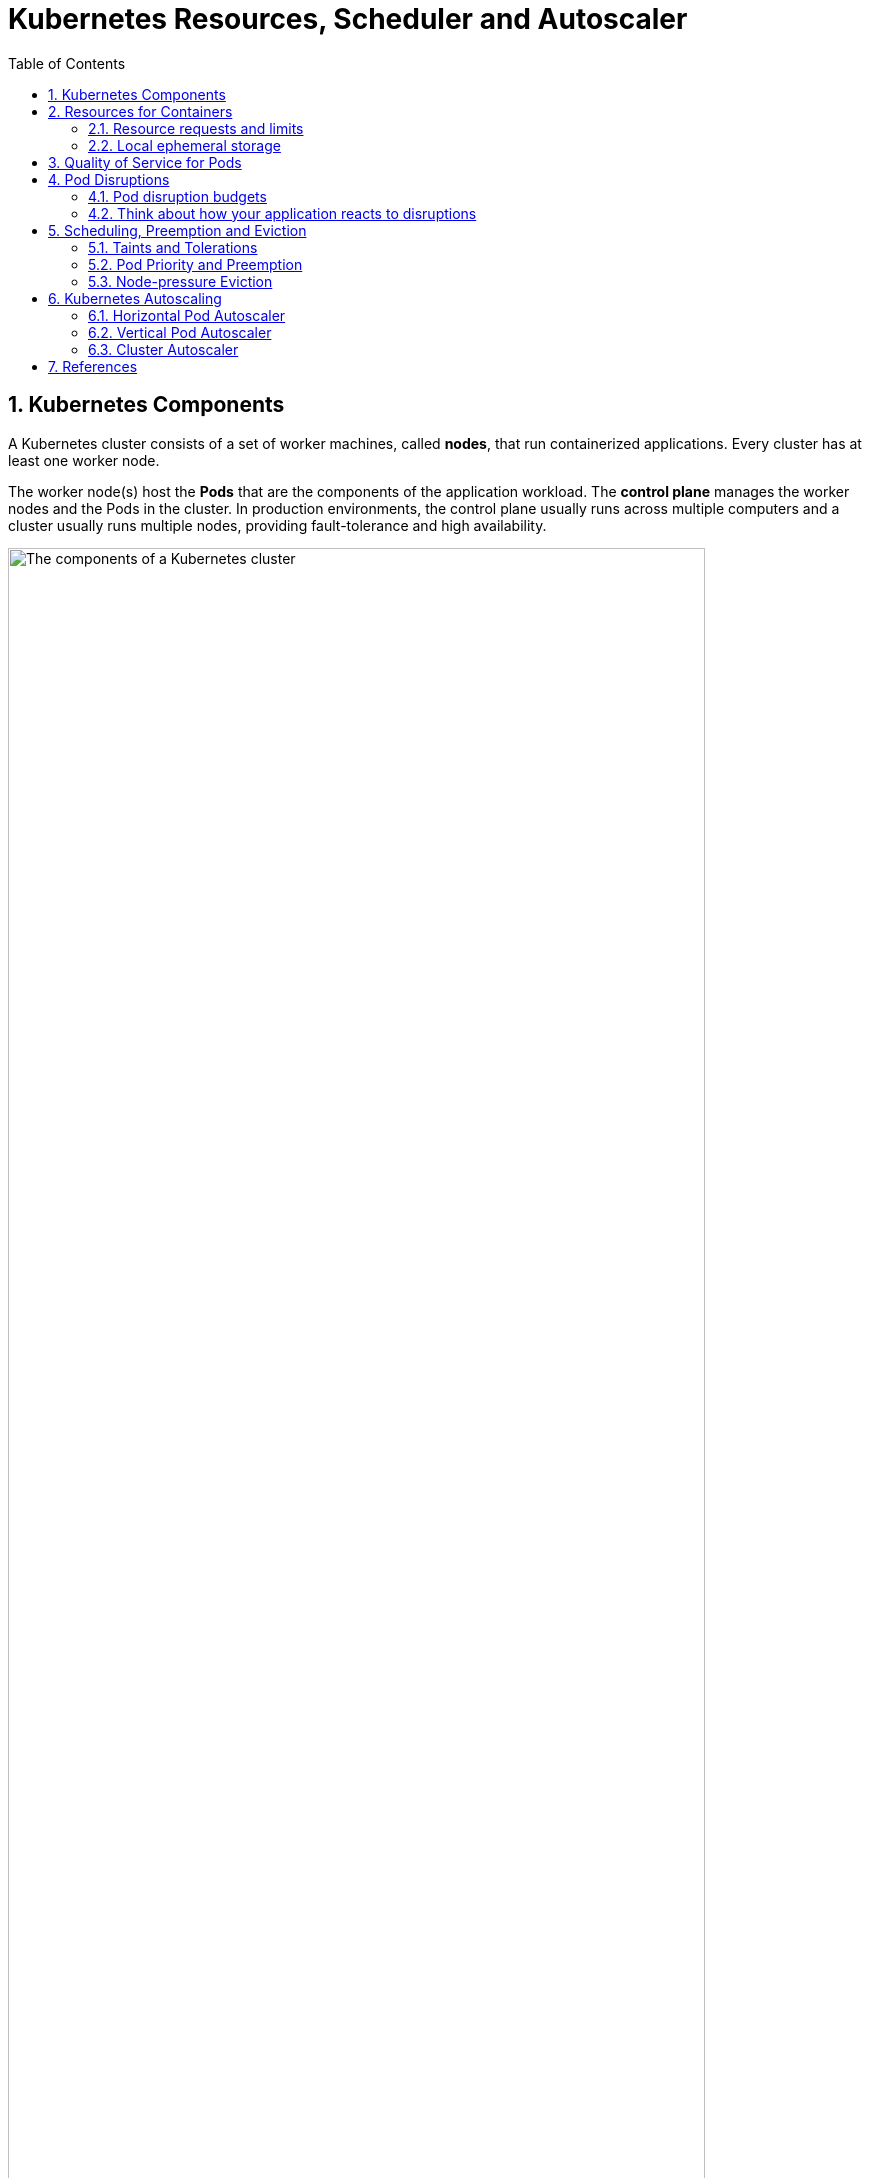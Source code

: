 = Kubernetes Resources, Scheduler and Autoscaler
:page-layout: post
:page-categories: ['kubernetes']
:page-tags: ['kubernetes', 'resources', 'requests', 'limits']
:page-date: 2021-11-22 09:53:27 +0800
:page-revdate: 2021-11-22 09:53:27 +0800
:sectnums:
:toc:

== Kubernetes Components

A Kubernetes cluster consists of a set of worker machines, called *nodes*, that run containerized applications. Every cluster has at least one worker node.

The worker node(s) host the *Pods* that are the components of the application workload. The *control plane* manages the worker nodes and the Pods in the cluster. In production environments, the control plane usually runs across multiple computers and a cluster usually runs multiple nodes, providing fault-tolerance and high availability.

image::https://d33wubrfki0l68.cloudfront.net/2475489eaf20163ec0f54ddc1d92aa8d4c87c96b/e7c81/images/docs/components-of-kubernetes.svg['The components of a Kubernetes cluster', 90%,90%]

== Resources for Containers

When you specify a Pod, you can optionally specify how much of each resource a *Container* needs. The most common resources to specify are *CPU* and *memory* (RAM); there are others.

When you specify the *resource request* for Containers in a Pod, the scheduler uses this information to decide which node to place the Pod on. When you specify a *resource limit* for a Container, the kubelet enforces those limits so that the running container is not allowed to use more of that resource than the limit you set. The kubelet also reserves at least the request amount of that system resource specifically for that container to use.

=== Resource requests and limits

If the node where a Pod is running has enough of a resource available, it's possible (and allowed) for a container to use more resource than its `request` for that resource specifies. However, a container is not allowed to use more than its resource `limit`.

`CPU` and `memory` are each a *resource type*. A resource type has a base unit. CPU represents compute processing and is specified in units of *Kubernetes CPUs*. Memory is specified in units of bytes. `Huge pages` are a Linux-specific feature where the node kernel allocates blocks of memory that are much larger than the default page size.

* *Meaning of CPU*
+
Limits and requests for CPU resources are measured in cpu units. One cpu, in Kubernetes, is equivalent to *1 vCPU/Core* for cloud providers and *1 hyperthread* on bare-metal Intel processors.
+
Fractional requests are allowed. When you define a container with `spec.containers[].resources.requests.cpu` set to `0.5`, you are requesting half as much CPU time compared to if you asked for 1.0 CPU. For CPU resource units, the expression `0.1` is equivalent to the expression `100m`, which can be read as "one hundred millicpu". Some people say "one hundred millicores", and this is understood to mean the same thing. A request with a decimal point, like 0.1, is converted to 100m by the API, and precision finer than 1m is not allowed. For this reason, the form 100m might be preferred.
+
CPU is always requested as an absolute quantity, never as a relative quantity; 0.1 is the same amount of CPU on a single-core, dual-core, or 48-core machine.

* *Meaning of memory*
+
Limits and requests for memory are measured in bytes. You can express memory as a plain integer or as a fixed-point number using one of these suffixes: E, P, T, G, M, k. You can also use the power-of-two equivalents: Ei, Pi, Ti, Gi, Mi, Ki.

Each Container of a Pod can specify one or more of the following:

[source,yaml]
----
spec.containers[].resources.limits.cpu
spec.containers[].resources.limits.memory
spec.containers[].resources.limits.hugepages-<size>
spec.containers[].resources.requests.cpu
spec.containers[].resources.requests.memory
spec.containers[].resources.requests.hugepages-<size>
----

Although requests and limits can only be specified on individual Containers, it is convenient to talk about Pod resource requests and limits. A Pod resource request/limit for a particular resource type is the sum of the resource requests/limits of that type for each Container in the Pod.

=== Local ephemeral storage

*FEATURE STATE*: Kubernetes v1.10 [beta]

Nodes have local ephemeral storage, backed by locally-attached writeable devices or, sometimes, by RAM. "Ephemeral" means that there is no long-term guarantee about durability.

Pods use ephemeral local storage for scratch space, caching, and for logs. The kubelet can provide scratch space to Pods using local ephemeral storage to mount `emptyDir` volumes into containers.

The kubelet also uses this kind of storage to hold node-level container logs, container images, and the writable layers of running containers.

You can use ephemeral-storage for managing local ephemeral storage. Each Container of a Pod can specify one or more of the following:

[source,yaml]
----
spec.containers[].resources.limits.ephemeral-storage
spec.containers[].resources.requests.ephemeral-storage
----

Limits and requests for ephemeral-storage are measured in bytes. You can express storage as a plain integer or as a fixed-point number using one of these suffixes: E, P, T, G, M, K. You can also use the power-of-two equivalents: Ei, Pi, Ti, Gi, Mi, Ki. 

If the kubelet is managing local ephemeral storage as a resource, then the kubelet measures storage use in:

* `emptyDir` volumes, except `tmpfs` emptyDir volumes
* directories holding node-level logs
* writeable container layers

If a Pod is using more ephemeral storage than you allow it to, the kubelet sets an eviction signal that triggers Pod eviction.

== Quality of Service for Pods

When Kubernetes creates a Pod it assigns one of these QoS classes to the Pod: _Guaranteed_, _Burstable_, _BestEffort_.

For a Pod to be given a QoS class of *Guaranteed*:

* Every Container in the Pod must have a memory limit and a memory request.
* For every Container in the Pod, the memory limit must equal the memory request.
* Every Container in the Pod must have a CPU limit and a CPU request.
* For every Container in the Pod, the CPU limit must equal the CPU request.

These restrictions apply to init containers and app containers equally.

NOTE: If a Container specifies its own memory limit, but does not specify a memory request, Kubernetes automatically assigns a memory request that matches the limit. Similarly, if a Container specifies its own CPU limit, but does not specify a CPU request, Kubernetes automatically assigns a CPU request that matches the limit. 

A Pod is given a QoS class of *Burstable* if:

* The Pod does not meet the criteria for QoS class Guaranteed.
* At least one Container in the Pod has a memory or CPU request.

For a Pod to be given a QoS class of *BestEffort*, the Containers in the Pod must not have any memory or CPU limits or requests.

== Pod Disruptions

Pods do not disappear until someone (a person or a controller) destroys them, or there is an unavoidable hardware or system software error.

We call these unavoidable cases *involuntary disruptions* to an application. Examples are:

* a hardware failure of the physical machine backing the node
* cluster administrator deletes VM (instance) by mistake
* cloud provider or hypervisor failure makes VM disappear
* a kernel panic
* the node disappears from the cluster due to cluster network partition
* eviction of a pod due to the node being _out-of-resources_.

Except for the out-of-resources condition, all these conditions should be familiar to most users; they are not specific to Kubernetes.

We call other cases *voluntary disruptions*. These include both actions initiated by the application owner and those initiated by a Cluster Administrator. Typical application owner actions include:

* deleting the deployment or other controller that manages the pod
* updating a deployment's pod template causing a restart
* directly deleting a pod (e.g. by accident)

Cluster administrator actions include:

* Draining a node for repair or upgrade.
* Draining a node from a cluster to scale the cluster down
* Removing a pod from a node to permit something else to fit on that node.

If none voluntary disruptions are enabled for your cluster, you can skip creating Pod Disruption Budgets.

=== Pod disruption budgets

Kubernetes offers features to help you run highly available applications even when you introduce frequent voluntary disruptions.

As an application owner, you can create a `PodDisruptionBudget` (PDB) for each application. A PDB limits the number of Pods of a replicated application that are down simultaneously from voluntary disruptions. 

Cluster managers and hosting providers should use tools which respect PodDisruptionBudgets by calling the Eviction API (e.g. `kubectl drain`) instead of directly deleting pods or deployments.

PDBs cannot prevent involuntary disruptions from occurring, but they do count against the budget.

Pods which are deleted or unavailable due to a *rolling upgrade* to an application do count against the disruption budget, but workload resources (such as `Deployment` and `StatefulSet`) are not limited by PDBs when doing rolling upgrades. Instead, the handling of failures during application updates is configured in the spec for the specific workload resource.

When a pod is evicted using the eviction API, it is gracefully terminated, honoring the `terminationGracePeriodSeconds` setting in its PodSpec.

=== Think about how your application reacts to disruptions

Decide how many instances can be down at the same time for a short period due to a voluntary disruption.

* Stateless frontends:
+
** Concern: don't reduce serving capacity by more than 10%.
+
*** Solution: use PDB with minAvailable 90% for example.

* Single-instance Stateful Application:
+
** Concern: do not terminate this application without talking to me.
+
*** Possible Solution 1: Do not use a PDB and tolerate occasional downtime.
+
*** Possible Solution 2: Set PDB with maxUnavailable=0. Have an understanding (outside of Kubernetes) that the cluster operator needs to consult you before termination. When the cluster operator contacts you, prepare for downtime, and then delete the PDB to indicate readiness for disruption. Recreate afterwards.

* Multiple-instance Stateful application such as Consul, ZooKeeper, or etcd:
+
** Concern: Do not reduce number of instances below quorum, otherwise writes fail.
+
*** Possible Solution 1: set maxUnavailable to 1 (works with varying scale of application).
+
*** Possible Solution 2: set minAvailable to quorum-size (e.g. 3 when scale is 5). (Allows more disruptions at once).

* Restartable Batch Job:
+
** Concern: Job needs to complete in case of voluntary disruption.
+
*** Possible solution: Do not create a PDB. The Job controller will create a replacement pod.

== Scheduling, Preemption and Eviction

In Kubernetes, scheduling refers to making sure that *Pods* are matched to *Nodes* so that the *kubelet* can run them. Preemption is the process of terminating Pods with lower *Priority* so that Pods with higher Priority can schedule on Nodes. Eviction is the process of terminating one or more Pods on Nodes.

=== Taints and Tolerations

*Node affinity* is a property of Pods that attracts them to a set of nodes (either as a preference or a hard requirement). *Taints* are the opposite -- they allow a node to repel a set of pods.

*Tolerations* are applied to pods, and allow (but do not require) the pods to schedule onto nodes with matching taints.

Taints and tolerations work together to ensure that pods are not scheduled onto inappropriate nodes. One or more taints are applied to a node; this marks that the node should not accept any pods that do not tolerate the taints.

You add a taint to a node using `kubectl taint`. For example,

[source,sh]
kubectl taint nodes node1 key1=value1:NoSchedule

places a taint on node `node1`. The taint has key `key1`, value `value1`, and taint effect `NoSchedule`. This means that no pod will be able to schedule onto node1 unless it has a matching toleration.

To remove the taint added by the command above, you can run:

[source,sh]
kubectl taint nodes node1 key1=value1:NoSchedule-

You specify a toleration for a pod in the PodSpec. Both of the following tolerations "match" the taint created by the `kubectl taint` line above, and thus a pod with either toleration would be able to schedule onto node1:

[source,yaml]
----
tolerations:
- key: "key1"
  operator: "Equal"
  value: "value1"
  effect: "NoSchedule"
----

[source,yaml]
----
tolerations:
- key: "key1"
  operator: "Exists"
  effect: "NoSchedule"
----

The default value for `operator` is `Equal`.

A toleration "matches" a taint if the keys are the same and the effects are the same, and:

* the `operator` is `Exists` (in which case no `value` should be specified), or
* the `operator` is `Equal` and the `value`s are equal.

[NOTE]
====
There are two special cases:

* An empty `key` with operator `Exists` matches all keys, values and effects which means this will tolerate everything.

* An empty `effect` matches all effects with key `key1`.
====

The `NoExecute` taint effect affects pods that are already running on the node as follows

* pods that do not tolerate the taint are evicted immediately
* pods that tolerate the taint without specifying `tolerationSeconds` in their toleration specification remain bound forever
* pods that tolerate the taint with a specified `tolerationSeconds` remain bound for the specified amount of time

The *node controller* automatically taints a Node when certain conditions are true. The following taints are built in:

* `node.kubernetes.io/not-ready`:
+
Node is not ready. This corresponds to the NodeCondition `Ready` being "False".

* `node.kubernetes.io/unreachable`:
+
Node is unreachable from the node controller. This corresponds to the NodeCondition `Ready` being "Unknown".

* `node.kubernetes.io/memory-pressure`:
+
Node has memory pressure.

* `node.kubernetes.io/disk-pressure`:
+
Node has disk pressure.

* `node.kubernetes.io/pid-pressure`:
+
Node has PID pressure.

* `node.kubernetes.io/network-unavailable`:
+
Node's network is unavailable.

* `node.kubernetes.io/unschedulable`:
+
Node is unschedulable.

* `node.cloudprovider.kubernetes.io/uninitialized`:
+
When the kubelet is started with "external" cloud provider, this taint is set on a node to mark it as unusable. After a controller from the cloud-controller-manager initializes this node, the kubelet removes this taint.

In case a node is to be evicted, the node controller or the kubelet adds relevant taints with `NoExecute` effect. If the fault condition returns to normal the kubelet or node controller can remove the relevant taint(s).

*DaemonSet* pods are created with `NoExecute` tolerations for the following taints with no `tolerationSeconds`:

* `node.kubernetes.io/unreachable`
* `node.kubernetes.io/not-ready`

This ensures that DaemonSet pods are never evicted due to these problems.

=== Pod Priority and Preemption

Pods can have priority. *Priority* indicates the importance of a Pod relative to other Pods. If a Pod cannot be scheduled, the scheduler tries to preempt (evict) lower priority Pods to make scheduling of the pending Pod possible.

To use priority and preemption:

* Add one or more *PriorityClasses*.

* Create Pods with `priorityClassName` set to one of the added PriorityClasses. 

A *PriorityClass* is a non-namespaced object that defines a mapping from a priority class name to the integer value of the priority. The `name` is specified in the name field of the PriorityClass object's metadata. The `value` is specified in the required value field. The higher the value, the higher the priority. The name of a PriorityClass object must be a valid DNS subdomain name, and it cannot be prefixed with `system-`.

[source,console]
----
$ kubectl get pc
NAME                      VALUE        GLOBAL-DEFAULT   AGE
system-cluster-critical   2000000000   false            60d
system-node-critical      2000001000   false            60d

$ kubectl get pc system-cluster-critical -oyaml
apiVersion: scheduling.k8s.io/v1
description: Used for system critical pods that must run in the cluster, but can be
  moved to another node if necessary.
kind: PriorityClass
metadata:
  creationTimestamp: "2021-09-22T09:29:35Z"
  generation: 1
  name: system-cluster-critical
  resourceVersion: "84"
  uid: ff8cb5f8-d989-4a68-b902-d3b1ed891f9b
preemptionPolicy: PreemptLowerPriority
value: 2000000000
----

kubelet node-pressure eviction does not evict Pods when their usage does not exceed their requests. If a Pod with lower priority is not exceeding its requests, it won't be evicted. Another Pod with higher priority that exceeds its requests may be evicted.

=== Node-pressure Eviction

Node-pressure eviction is the process by which the *kubelet* proactively terminates pods to reclaim resources on nodes.

The kubelet monitors resources like CPU, memory, disk space, and filesystem inodes on your cluster's nodes. When one or more of these resources reach specific consumption levels, the kubelet can proactively fail one or more pods on the node to reclaim resources and prevent starvation.

During a node-pressure eviction, the kubelet sets the `PodPhase` for the selected pods to `Failed`. This terminates the pods.

Node-pressure eviction is not the same as API-initiated eviction (e.g. `kubectl drain`).

The kubelet does not respect your configured `PodDisruptionBudget` or the pod's `terminationGracePeriodSeconds`. If you use soft eviction thresholds, the kubelet respects your configured `eviction-max-pod-grace-period`. If you use hard eviction thresholds, it uses a `0s` grace period for termination.

If the pods are managed by a workload resource (such as StatefulSet or Deployment) that replaces failed pods, the control plane or `kube-controller-manager` creates new pods in place of the evicted pods.

NOTE: The kubelet attempts to reclaim node-level resources before it terminates end-user pods. For example, it removes unused container images when disk resources are starved. 

* *Eviction signals*
+
Eviction signals are the current state of a particular resource at a specific point in time. Kubelet uses eviction signals to make eviction decisions by comparing the signals to eviction thresholds, which are the minimum amount of the resource that should be available on the node.
+
Kubelet uses the following eviction signals:
+
[%header,cols="1,5"]
|===
|Eviction Signal
|Description

|memory.available 	
|memory.available := node.status.capacity[memory] - node.stats.memory.workingSet

|nodefs.available
|nodefs.available := node.stats.fs.available

|nodefs.inodesFree
|nodefs.inodesFree := node.stats.fs.inodesFree

|imagefs.available
|imagefs.available := node.stats.runtime.imagefs.available

|imagefs.inodesFree
|imagefs.inodesFree := node.stats.runtime.imagefs.inodesFree

|pid.available
|pid.available := node.stats.rlimit.maxpid - node.stats.rlimit.curproc
|===

* *Eviction thresholds*
+
You can specify custom eviction thresholds for the kubelet to use when it makes eviction decisions.
+
Eviction thresholds have the form `[eviction-signal][operator][quantity]`, where:
+
* `eviction-signal` is the eviction signal to use.
* `operator` is the relational operator you want, such as `<` (less than).
* `quantity` is the eviction threshold amount, such as 1Gi. The value of quantity must match the quantity representation used by Kubernetes. You can use either literal values or percentages (%).
+
For example, if a node has `10Gi` of total memory and you want trigger eviction if the available memory falls below `1Gi`, you can define the eviction threshold as either `memory.available<10%` or `memory.available<1Gi`. You cannot use both.
+
You can configure soft and hard eviction thresholds.
+
--
** *Soft eviction thresholds*
+
A soft eviction threshold pairs an eviction threshold with a required administrator-specified grace period. The kubelet does not evict pods until the grace period is exceeded. The kubelet returns an error on startup if there is no specified grace period.
+
You can specify both a soft eviction threshold grace period and a maximum allowed pod termination grace period for kubelet to use during evictions. If you specify a maximum allowed grace period and the soft eviction threshold is met, the kubelet uses the lesser of the two grace periods. If you do not specify a maximum allowed grace period, the kubelet kills evicted pods immediately without graceful termination.
+
You can use the following flags to configure soft eviction thresholds:
+
*** `eviction-soft`: A set of eviction thresholds like `memory.available<1.5Gi` that can trigger pod eviction if held over the specified grace period.
*** eviction-soft-grace-period: A set of eviction grace periods like `memory.available=1m30s` that define how long a soft eviction threshold must hold before triggering a Pod eviction.
*** `eviction-max-pod-grace-period`: The maximum allowed grace period (in seconds) to use when terminating pods in response to a soft eviction threshold being met.

** *Hard eviction thresholds*
+
A hard eviction threshold has no grace period. When a hard eviction threshold is met, the kubelet kills pods immediately without graceful termination to reclaim the starved resource.
+
You can use the `eviction-hard` flag to configure a set of hard eviction thresholds like `memory.available<1Gi`.
+
The kubelet has the following default hard eviction thresholds:
+
[source,console]
----
memory.available<100Mi
nodefs.available<10%
imagefs.available<15%
nodefs.inodesFree<5% (Linux nodes)
----
--

==== Pod selection for kubelet eviction

If the kubelet's attempts to reclaim node-level resources don't bring the eviction signal below the threshold, the kubelet begins to evict end-user pods.

The kubelet uses the following parameters to determine pod eviction order:

* Whether the pod's *resource usage exceeds requests*
* Pod *Priority*
* The pod's *resource usage relative to requests*

As a result, kubelet ranks and evicts pods in the following order:

* `BestEffort` or `Burstable` pods where the usage exceeds requests. These pods are evicted based on their Priority and then by how much their usage level exceeds the request.
* `Guaranteed` pods and `Burstable` pods where the usage is less than requests are evicted last, based on their Priority.

NOTE: The kubelet does not use the pod's QoS class to determine the eviction order. You can use the QoS class to estimate the most likely pod eviction order when reclaiming resources like memory. QoS does not apply to EphemeralStorage requests, so the above scenario will not apply if the node is, for example, under `DiskPressure`. 

== Kubernetes Autoscaling

:horizontal-pod-autoscale: https://kubernetes.io/docs/tasks/run-application/horizontal-pod-autoscale/
:vertical-pod-autoscaler: https://github.com/kubernetes/autoscaler/tree/master/vertical-pod-autoscaler
:cluster-autoscaler: https://github.com/kubernetes/autoscaler/tree/master/cluster-autoscaler

The foundation of building cost-optimized applications is spreading the cost-saving culture across teams. Beyond moving cost discussions to the beginning of the development process, this approach forces you to better understand the environment that your applications are running in—in this context, the GKE environment.

image::/assets/kubernetes/cluster-autoscaler/bp-for-running-cost-effective-kubernetes-apps-on-gke-approach.svg[,75%,75%]

In order to achieve low cost and application stability, you must correctly set or tune some features and configurations (such as autoscaling, machine types, and region selection). Another important consideration is your workload type because, depending on the workload type and your application's requirements, you must apply different configurations in order to further lower your costs. Finally, you must monitor your spending and create guardrails so that you can enforce best practices early in your development cycle.

Kubernetes has three scalability tools. Two of these, the {horizontal-pod-autoscale}[Horizontal pod autoscaler] (*HPA*) and the {vertical-pod-autoscaler}[Vertical pod autoscaler] (*VPA*), function on the application abstraction layer. The {cluster-autoscaler}[cluster autoscaler] (*CA*) works on the infrastructure layer.

image::/assets/kubernetes/cluster-autoscaler/bp-for-running-cost-effective-kubernetes-apps-on-gke-scenarios.svg[,35%,35%]

=== Horizontal Pod Autoscaler

{horizontal-pod-autoscale}[Horizontal Pod Autoscaler] (HPA) is meant for scaling applications that are running in Pods based on metrics that express load. You can configure either CPU utilization or other custom metrics (for example, requests per second). In short, HPA adds and deletes Pods replicas, and it is best suited for stateless workers that can spin up quickly to react to usage spikes, and shut down gracefully to avoid workload instability.

image::/assets/kubernetes/cluster-autoscaler/bp-for-running-cost-effective-kubernetes-apps-on-gke-threshold.svg[,75%,75%]

Even if you guarantee that your application can start up in a matter of seconds, this extra time is required when {cluster-autoscaler}[Cluster Autoscaler] adds new nodes to your cluster or when Pods are throttled due to lack of resources.

The following are best practices for enabling HPA in your application:

* Size your application correctly by setting appropriate *resource requests and limits*.
* Set your target utilization to *reserve a buffer* that can handle requests during a spike.
* Make sure your application *starts as quickly as possible* and *shuts down according to Kubernetes expectations*.
* Set meaningful *readiness and liveness probes*.
* Make sure that your *Metrics Server* is always up and running.
* Inform clients of your application that they must consider implementing *exponential retries for handling transient issues*.

Make sure your applications are shutting down according to Kubernetes expectations:

* Don't stop accepting new requests right after `SIGTERM`.
+
Your application must not stop immediately, but instead finish all requests that are in flight and still listen to incoming connections that arrive after the Pod termination begins. It might take a while for Kubernetes to update all **kube-proxie**s and load balancers. If your application terminates before these are updated, some requests might cause errors on the client side.

* If your application doesn't follow the preceding practice, use the `preStop` hook.
+
Most programs don't stop accepting requests right away. However, if you're using third-party code or are managing a system that you don't have control over, such as nginx, the preStop hook is a good option for triggering a graceful shutdown without modifying the application. One common strategy is to execute, in the preStop hook, a sleep of a few seconds to postpone the SIGTERM. This gives Kubernetes extra time to finish the Pod deletion process, and reduces connection errors on the client side.

* Handle `SIGTERM` for cleanups.
+
If your application must clean up or has an in-memory state that must be persisted before the process terminates, now is the time to do it. Different programming languages have different ways to catch this signal, so find the right way in your language.

* Configure `terminationGracePeriodSeconds` to fit your application needs.
+
Some applications need more than the default 30 seconds to finish. In this case, you must specify terminationGracePeriodSeconds. High values might increase time for node upgrades or rollouts, for example. Low values might not allow enough time for Kubernetes to finish the Pod termination process. Either way, we recommend that you set your application's termination period to less than 10 minutes because Cluster Autoscaler honors it for 10 minutes only.

* If your application uses container-native load balancing, start failing your `readiness probe` when you receive a `SIGTERM`.
+
This action directly signals load balancers to stop forwarding new requests to the backend Pod. Depending on the race between health check configuration and endpoint programming, the backend Pod might be taken out of traffic earlier.

=== Vertical Pod Autoscaler

Unlike HPA, which adds and deletes Pod replicas for rapidly reacting to usage spikes, Vertical Pod Autoscaler (VPA) observes Pods over time and gradually finds the optimal CPU and memory resources required by the Pods. Setting the right resources is important for stability and cost efficiency. If your Pod resources are too small, your application can either be throttled or it can fail due to out-of-memory errors. If your resources are too large, you have waste and, therefore, larger bills. VPA is meant for stateless and stateful workloads not handled by HPA or when you don't know the proper Pod resource requests.

image::/assets/kubernetes/cluster-autoscaler/bp-for-running-cost-effective-kubernetes-apps-on-gke-vpa.svg[,45%,45%]

VPA can work in three different modes:

* *Off:*.
+
In this mode, also known as recommendation mode, VPA does not apply any change to your Pod. The recommendations are calculated and can be inspected in the VPA object.

* *Initial*:
+
VPA assigns resource requests only at Pod creation and never changes them later.

* *Auto*:
+
VPA updates CPU and memory requests during the life of a Pod. That means, the Pod is deleted, CPU and memory are adjusted, and then a new Pod is started.

If you plan to use VPA, the best practice is to start with the `Off` mode for pulling VPA recommendations. Make sure it's running for 24 hours, ideally one week or more, before pulling recommendations. Then, only when you feel confident, consider switching to either `Initial` or `Auto` mode.

Follow these best practices for enabling VPA, either in `Initial` or `Auto` mode, in your application:

* Don't use VPA either `Initial` or `Auto` mode if you need to handle sudden spikes in traffic. Use HPA instead.
* Make sure your application can grow vertically.
Set minimum and maximum container sizes in the VPA objects to avoid the autoscaler making significant changes when your application is not receiving traffic.
* Don't make abrupt changes, such as dropping the Pod's replicas from 30 to 5 all at once. This kind of change requires a new deployment, new label set, and new VPA object.
* Make sure your application starts as quickly as possible and shuts down according to Kubernetes expectations.
* Set meaningful readiness and liveness probes.
* Make sure that your Metrics Server is always up and running.
* Inform clients of your application that they must consider implementing exponential retries for handling transient issues.
* Consider using node auto-provisioning along with VPA so that if a Pod gets large enough to fit into existing machine types, Cluster Autoscaler provisions larger machines to fit the new Pod.

Whether you are considering using `Auto` mode, make sure you also follow these practices:

* Make sure your application can be restarted while receiving traffic.
* Add Pod Disruption Budget (PDB) to control how many Pods can be taken down at the same time.

=== Cluster Autoscaler

Cluster Autoscaler (CA) automatically resizes the underlying computer infrastructure. CA provides nodes for Pods that don't have a place to run in the cluster and removes under-utilized nodes. CA is optimized for the cost of infrastructure. In other words, if there are two or more node types in the cluster, CA chooses the least expensive one that fits the given demand.

*Unlike HPA and VPA, CA doesn't depend on load metrics. Instead, it's based on scheduling simulation and declared Pod requests.* It's a best practice to enable CA whenever you are using either HPA or VPA. This practice ensures that if your Pod autoscalers determine that you need more capacity, your underlying infrastructure grows accordingly.

image::/assets/kubernetes/cluster-autoscaler/bp-for-running-cost-effective-kubernetes-apps-on-gke-ca.svg[,75%,75%]

As these diagrams show, CA automatically adds and removes compute capacity to handle traffic spikes and save you money when your customers are sleeping. It is a best practice to define *Pod Disruption Budget* (PDB) for all your applications. It is particularly important at the CA scale-down phase when PDB controls the number of replicas that can be taken down at one time.

https://github.com/kubernetes/autoscaler/blob/master/cluster-autoscaler/FAQ.md#what-types-of-pods-can-prevent-ca-from-removing-a-node[Certain Pods cannot be restarted by any autoscaler] when they cause some temporary disruption, so the node they run on can't be deleted. For example, system Pods (such as `metrics-server` and `kube-dns`), and Pods using local storage won't be restarted. However, you can change this behavior by defining **PDB**s for these system Pods and by setting `"cluster-autoscaler.kubernetes.io/safe-to-evict": "true"` annotation for Pods using local storage that are safe for the autoscaler to restart. Moreover, consider running long-lived Pods that can't be restarted on a separate node pool, so they don't block scale-down of other nodes. Finally, learn how to analyze CA events in the logs to understand why a particular scaling activity didn't happen as expected.

The following is a summary of the best practices for enabling Cluster Autoscaler in your cluster:

* Use either HPA or VPA to autoscale your workloads.
* Make sure you are following the best practices described in the chosen Pod autoscaler.
* Size your application correctly by setting appropriate resource requests and limits or use VPA.
* Define a PDB for your applications.
* Define PDB for system Pods that might block your scale-down. For example, kube-dns. To avoid temporary disruption in your cluster, don't set PDB for system Pods that have only 1 replica (such as metrics-server).
* Run short-lived Pods and Pods that can be restarted in separate node pools, so that long-lived Pods don't block their scale-down.
* Avoid over-provisioning by configuring idle nodes in your cluster. For that, you must know your minimum capacity—for many companies it's during the night—and set the minimum number of nodes in your node pools to support that capacity.
* If you need extra capacity to handle requests during spikes, use pause Pods, which are discussed in [](Autoscaler and over-provisioning).

However, as noted in the Horizontal Pod Autoscaler section, scale-ups might take some time due to infrastructure provisioning. To visualize this difference in time and possible scale-up scenarios, consider the following image.

image::/assets/kubernetes/cluster-autoscaler/bp-for-running-cost-effective-kubernetes-apps-on-gke-scale-up.svg[,100%,100%]

When your cluster has enough room for deploying new Pods, one of the *Workload scale-up scenarios* is triggered. Meaning, if an existing node never deployed your application, it must download its container images before starting the Pod (scenario 1). However, if the same node must start a new Pod replica of your application, the total scale-up time decreases because no image download is required (scenario 2).

When your cluster doesn't have enough room for deploying new Pods, one of the *Infrastructure and Workload scale-up scenarios* is triggered. This means that Cluster Autoscaler must provision new nodes and start the required software before approaching your application (scenario 1). If you use node auto-provisioning, depending on the workload scheduled, new node pools might be required. In this situation, the total scale-up time increases because Cluster Autoscaler has to provision nodes and node pools (scenario 2).

For scenarios where new infrastructure is required, don't squeeze your cluster too much—meaning, you must over-provision but only for reserving the necessary buffer to handle the expected peak requests during scale-ups.

There are two main strategies for this kind of over-provisioning:

* *Fine-tune the HPA utilization target*. The following equation is a simple and safe way to find a good CPU target:
+
[source,console]
(1 - buff)/(1 + perc)
+
--
* _buff_ is a safety buffer that you can set to avoid reaching 100% CPU. This variable is useful because reaching 100% CPU means that the latency of request processing is much higher than usual.

* _perc_ is the percentage of traffic growth you expect in two or three minutes.
--
+
For example, if you expect a growth of 30% in your requests and you want to avoid reaching 100% of CPU by defining a 10% safety buffer, your formula would look like this:
+
[source,console]
(1 - 0.1)/(1 + 0.3) = 0.69

* *Configure pause Pods*. There is no way to configure Cluster Autoscaler to spin up nodes upfront. Instead, you can set an HPA utilization target to provide a buffer to help handle spikes in load. However, if you expect large bursts, setting a small HPA utilization target might not be enough or might become too expensive.
+
An alternative solution for this problem is to use https://github.com/kubernetes/autoscaler/blob/master/cluster-autoscaler/FAQ.md#how-can-i-configure-overprovisioning-with-cluster-autoscaler[pause Pods]. Pause Pods are low-priority deployments that do nothing but reserve room in your cluster. Whenever a high-priority Pod is scheduled, pause Pods get evicted and the high-priority Pod immediately takes their place. The evicted pause Pods are then rescheduled, and if there is no room in the cluster, Cluster Autoscaler spins up new nodes for fitting them. It's a best practice to have only a single pause Pod per node. For example, if you are using 4 CPU nodes, configure the pause Pods' CPU request with around 3200m.

== References

* https://kubernetes.io/docs/concepts/overview/components/
* https://kubernetes.io/docs/concepts/configuration/manage-resources-containers/
* https://kubernetes.io/docs/concepts/workloads/pods/disruptions/
* https://kubernetes.io/docs/tasks/run-application/configure-pdb/
* https://kubernetes.io/docs/tasks/configure-pod-container/quality-service-pod/
* https://kubernetes.io/docs/concepts/scheduling-eviction/
* https://kubernetes.io/docs/tasks/run-application/horizontal-pod-autoscale/
* https://github.com/kubernetes/autoscaler/tree/master/cluster-autoscaler
* https://cloud.google.com/architecture/best-practices-for-running-cost-effective-kubernetes-applications-on-gke
* https://cloud.google.com/blog/products/containers-kubernetes/kubernetes-best-practices-terminating-with-grace
